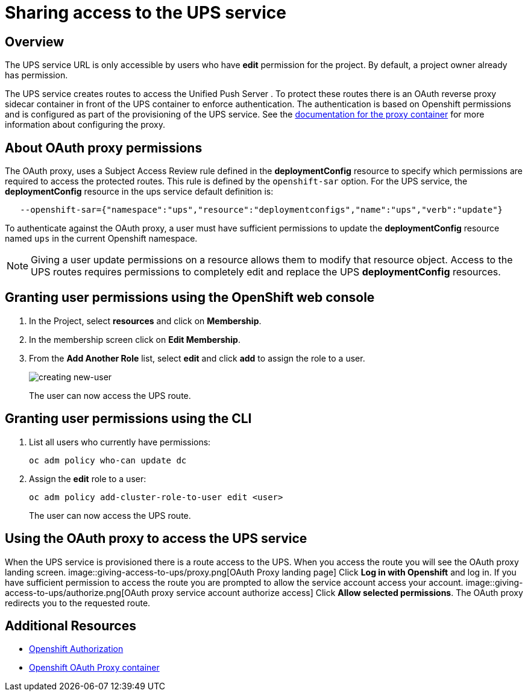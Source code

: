 = Sharing access to the UPS service

== Overview

The UPS service URL is only accessible by users who have *edit* permission for the project. By default, a project owner already has permission.

The UPS service creates routes to access the Unified Push Server . To protect these routes there is an OAuth reverse proxy sidecar container in front of the UPS container to enforce authentication. The authentication is based on Openshift permissions and is configured as part of the provisioning of the UPS service. See the link:https://github.com/openshift/oauth-proxy[documentation for the proxy container] for
more information about configuring the proxy.

== About OAuth proxy permissions
The OAuth proxy, uses a Subject Access Review rule defined in the *deploymentConfig* resource to specify which permissions are required to access the protected
routes. This rule is defined by the `openshift-sar` option. For the UPS service,  the *deploymentConfig* resource in the ups service default definition is:
[source,yaml]
----
   --openshift-sar={"namespace":"ups","resource":"deploymentconfigs","name":"ups","verb":"update"}
----

To authenticate against the OAuth proxy, a user must have
sufficient permissions to update the *deploymentConfig* resource named `ups` in the current Openshift namespace.


NOTE: Giving a user update permissions on a resource allows them to modify that resource object.
Access to the UPS routes requires permissions to completely edit and replace the UPS *deploymentConfig* resources.

== Granting user permissions using the OpenShift web console

. In the Project, select *resources* and click on *Membership*.
. In the membership screen click on *Edit Membership*.
+
. From the *Add Another Role* list, select *edit* and click *add* to assign the role to a user.
+
image::giving-access-to-ups/new-user.png[creating new-user]
+
The user can now access the UPS route.

== Granting user permissions using the CLI

. List all users who currently have permissions:
+
[source,bash]
----
oc adm policy who-can update dc
----
. Assign the *edit* role to a user:
+
[source,bash]
----
oc adm policy add-cluster-role-to-user edit <user>
----
+
The user can now access the UPS route.

== Using the OAuth proxy to access the UPS service

When the UPS service is provisioned there is a route access to the UPS.
When you access the route you will see the OAuth proxy landing screen.
image::giving-access-to-ups/proxy.png[OAuth Proxy landing page]
Click *Log in with Openshift* and log in. If you have sufficient permission to access the route
you are prompted to allow the service account access your account.
image::giving-access-to-ups/authorize.png[OAuth proxy service account authorize access]
Click *Allow selected permissions*. The OAuth proxy redirects you to the requested route.


== Additional Resources

* link:https://docs.openshift.com/container-platform/3.9/architecture/additional_concepts/authorization.html[Openshift Authorization]
* link:https://github.com/openshift/oauth-proxy[Openshift OAuth Proxy container]
